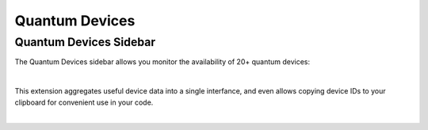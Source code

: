 .. _lab_quantum_devices:

Quantum Devices
================

Quantum Devices Sidebar
-------------------------

The Quantum Devices sidebar allows you monitor the availability of 20+ quantum devices:

.. image:: ../_static/jobs/devices.png
    :width: 90%
    :alt: Quantum Devices sidebar
    :target: javascript:void(0);

|

This extension aggregates useful device data into a single interfance, and even allows copying
device IDs to your clipboard for convenient use in your code.


.. image:: ../_static/jobs/devices_drop_down.png
    :width: 90%
    :alt: Quantum Devices drop down
    :target: javascript:void(0);

|
